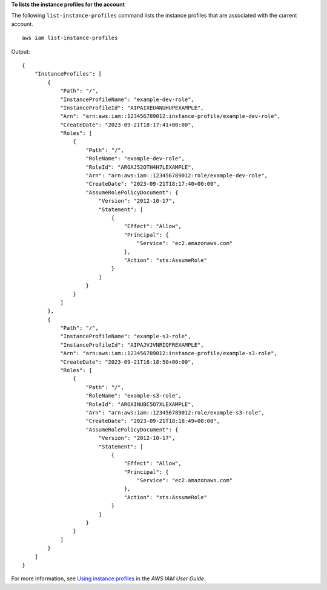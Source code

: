 **To lists the instance profiles for the account**

The following ``list-instance-profiles`` command lists the instance profiles that are associated with the current account. ::

    aws iam list-instance-profiles

Output::

    {
        "InstanceProfiles": [
            {
                "Path": "/",
                "InstanceProfileName": "example-dev-role",
                "InstanceProfileId": "AIPAIXEU4NUHUPEXAMPLE",
                "Arn": "arn:aws:iam::123456789012:instance-profile/example-dev-role",
                "CreateDate": "2023-09-21T18:17:41+00:00",
                "Roles": [
                    {
                        "Path": "/",
                        "RoleName": "example-dev-role",
                        "RoleId": "AROAJ52OTH4H7LEXAMPLE",
                        "Arn": "arn:aws:iam::123456789012:role/example-dev-role",
                        "CreateDate": "2023-09-21T18:17:40+00:00",
                        "AssumeRolePolicyDocument": {
                            "Version": "2012-10-17",
                            "Statement": [
                                {
                                    "Effect": "Allow",
                                    "Principal": {
                                        "Service": "ec2.amazonaws.com"
                                    },
                                    "Action": "sts:AssumeRole"
                                }
                            ]
                        }
                    }
                ]
            },
            {
                "Path": "/",
                "InstanceProfileName": "example-s3-role",
                "InstanceProfileId": "AIPAJVJVNRIQFREXAMPLE",
                "Arn": "arn:aws:iam::123456789012:instance-profile/example-s3-role",
                "CreateDate": "2023-09-21T18:18:50+00:00",
                "Roles": [
                    {
                        "Path": "/",
                        "RoleName": "example-s3-role",
                        "RoleId": "AROAINUBC5O7XLEXAMPLE",
                        "Arn": "arn:aws:iam::123456789012:role/example-s3-role",
                        "CreateDate": "2023-09-21T18:18:49+00:00",
                        "AssumeRolePolicyDocument": {
                            "Version": "2012-10-17",
                            "Statement": [
                                {
                                    "Effect": "Allow",
                                    "Principal": {
                                        "Service": "ec2.amazonaws.com"
                                    },
                                    "Action": "sts:AssumeRole"
                                }
                            ]
                        }
                    }
                ]
            }
        ]
    }

For more information, see `Using instance profiles <https://docs.aws.amazon.com/IAM/latest/UserGuide/id_roles_use_switch-role-ec2_instance-profiles.html>`__ in the *AWS IAM User Guide*.